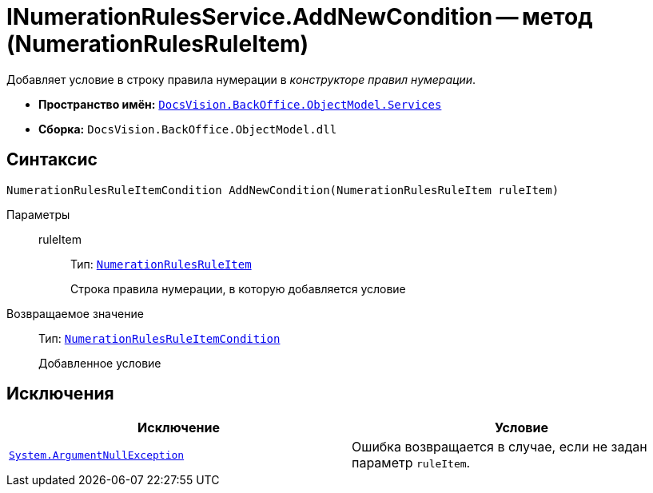 = INumerationRulesService.AddNewCondition -- метод (NumerationRulesRuleItem)

Добавляет условие в строку правила нумерации в _конструкторе правил нумерации_.

* *Пространство имён:* `xref:api/DocsVision/BackOffice/ObjectModel/Services/Services_NS.adoc[DocsVision.BackOffice.ObjectModel.Services]`
* *Сборка:* `DocsVision.BackOffice.ObjectModel.dll`

== Синтаксис

[source,csharp]
----
NumerationRulesRuleItemCondition AddNewCondition(NumerationRulesRuleItem ruleItem)
----

Параметры::
ruleItem:::
Тип: `xref:api/DocsVision/BackOffice/ObjectModel/NumerationRulesRuleItem_CL.adoc[NumerationRulesRuleItem]`
+
Строка правила нумерации, в которую добавляется условие

Возвращаемое значение::
Тип: `xref:api/DocsVision/BackOffice/ObjectModel/NumerationRulesRuleItemCondition_CL.adoc[NumerationRulesRuleItemCondition]`
+
Добавленное условие

== Исключения

[cols=",",options="header"]
|===
|Исключение |Условие
|`http://msdn.microsoft.com/ru-ru/library/system.argumentnullexception.aspx[System.ArgumentNullException]` |Ошибка возвращается в случае, если не задан параметр `ruleItem`.
|===
